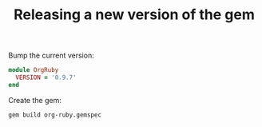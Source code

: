 #+TITLE:   Releasing a new version of the gem
#+runmode: idempotent

Bump the current version:

#+BEGIN_SRC ruby :tangle lib/org-ruby/version.rb
module OrgRuby
  VERSION = '0.9.7'
end
#+END_SRC

Create the gem:

#+name: build-the-gem
#+BEGIN_SRC sh
gem build org-ruby.gemspec
#+END_SRC

